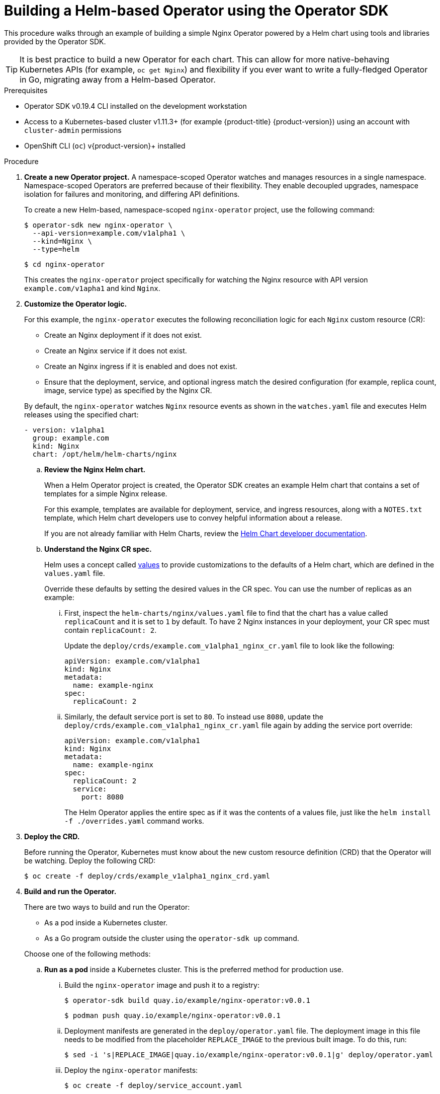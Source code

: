// Module included in the following assemblies:
//
// * operators/operator_sdk/osdk-helm.adoc

:_content-type: PROCEDURE
[id="osdk-building-helm-operator_{context}"]
= Building a Helm-based Operator using the Operator SDK

This procedure walks through an example of building a simple Nginx Operator powered by a Helm chart using tools and libraries provided by the Operator SDK.

[TIP]
====
It is best practice to build a new Operator for each chart. This can allow for more native-behaving Kubernetes APIs (for example, `oc get Nginx`) and flexibility if you ever want to write a fully-fledged Operator in Go, migrating away from a Helm-based Operator.
====

.Prerequisites

- Operator SDK v0.19.4 CLI installed on the development workstation
- Access to a Kubernetes-based cluster v1.11.3+ (for example {product-title} {product-version}) using an account with `cluster-admin` permissions
- OpenShift CLI (`oc`) v{product-version}+ installed

.Procedure

. *Create a new Operator project.* A namespace-scoped Operator watches and manages resources in a single namespace. Namespace-scoped Operators are preferred because of their flexibility. They enable decoupled upgrades, namespace isolation for failures and monitoring, and differing API definitions.
+
To create a new Helm-based, namespace-scoped `nginx-operator` project, use the following command:
+
[source,terminal]
----
$ operator-sdk new nginx-operator \
  --api-version=example.com/v1alpha1 \
  --kind=Nginx \
  --type=helm
----
+
[source,terminal]
----
$ cd nginx-operator
----
+
This creates the `nginx-operator` project specifically for watching the Nginx resource with API version `example.com/v1apha1` and kind `Nginx`.

. *Customize the Operator logic.*
+
For this example, the `nginx-operator` executes the following reconciliation logic for each `Nginx` custom resource (CR):
+
--
* Create an Nginx deployment if it does not exist.
* Create an Nginx service if it does not exist.
* Create an Nginx ingress if it is enabled and does not exist.
* Ensure that the deployment, service, and optional ingress match the desired configuration (for example, replica count, image, service type) as specified by the Nginx CR.
--
+
By default, the `nginx-operator` watches `Nginx` resource events as shown in the `watches.yaml` file and executes Helm releases using the specified chart:
+
[source,yaml]
----
- version: v1alpha1
  group: example.com
  kind: Nginx
  chart: /opt/helm/helm-charts/nginx
----

.. *Review the Nginx Helm chart.*
+
When a Helm Operator project is created, the Operator SDK creates an example Helm chart that contains a set of templates for a simple Nginx release.
+
For this example, templates are available for deployment, service, and ingress resources, along with a `NOTES.txt` template, which Helm chart developers use to convey helpful information about a release.
+
If you are not already familiar with Helm Charts, review the link:https://docs.helm.sh/developing_charts/[Helm Chart developer documentation].

.. *Understand the Nginx CR spec.*
+
Helm uses a concept called link:https://docs.helm.sh/using_helm/#customizing-the-chart-before-installing[values] to provide customizations to the defaults of a Helm chart, which are defined in the `values.yaml` file.
+
Override these defaults by setting the desired values in the CR spec. You can use the number of replicas as an example:

... First, inspect the `helm-charts/nginx/values.yaml` file to find that the chart has a value called `replicaCount` and it is set to `1` by default. To have 2 Nginx instances in your deployment, your CR spec must contain `replicaCount: 2`.
+
Update the `deploy/crds/example.com_v1alpha1_nginx_cr.yaml` file to look like the following:
+
[source,yaml]
----
apiVersion: example.com/v1alpha1
kind: Nginx
metadata:
  name: example-nginx
spec:
  replicaCount: 2
----

... Similarly, the default service port is set to `80`. To instead use `8080`, update the `deploy/crds/example.com_v1alpha1_nginx_cr.yaml` file again by adding the service port override:
+
[source,yaml]
----
apiVersion: example.com/v1alpha1
kind: Nginx
metadata:
  name: example-nginx
spec:
  replicaCount: 2
  service:
    port: 8080
----
+
The Helm Operator applies the entire spec as if it was the contents of a values file, just like the `helm install -f ./overrides.yaml` command works.

. *Deploy the CRD.*
+
Before running the Operator, Kubernetes must know about the new custom resource definition (CRD) that the Operator will be watching. Deploy the following CRD:
+
[source,terminal]
----
$ oc create -f deploy/crds/example_v1alpha1_nginx_crd.yaml
----

. *Build and run the Operator.*
+
There are two ways to build and run the Operator:
+
--
* As a pod inside a Kubernetes cluster.
* As a Go program outside the cluster using the `operator-sdk up` command.
--
+
Choose one of the following methods:

.. *Run as a pod* inside a Kubernetes cluster. This is the preferred
method for production use.

... Build the `nginx-operator` image and push it to a registry:
+
[source,terminal]
----
$ operator-sdk build quay.io/example/nginx-operator:v0.0.1
----
+
[source,terminal]
----
$ podman push quay.io/example/nginx-operator:v0.0.1
----

... Deployment manifests are generated in the `deploy/operator.yaml` file. The deployment image in this file needs to be modified from the placeholder `REPLACE_IMAGE` to the previous built image. To do this, run:
+
[source,terminal]
----
$ sed -i 's|REPLACE_IMAGE|quay.io/example/nginx-operator:v0.0.1|g' deploy/operator.yaml
----

... Deploy the `nginx-operator` manifests:
+
[source,terminal]
----
$ oc create -f deploy/service_account.yaml
----
+
[source,terminal]
----
$ oc create -f deploy/role.yaml
----
+
[source,terminal]
----
$ oc create -f deploy/role_binding.yaml
----
+
[source,terminal]
----
$ oc create -f deploy/operator.yaml
----

... Verify that the `nginx-operator` deployment is up and running:
+
[source,terminal]
----
$ oc get deployment
----
+
.Example output
[source,terminal]
----
NAME                 DESIRED   CURRENT   UP-TO-DATE   AVAILABLE   AGE
nginx-operator       1         1         1            1           1m
----

.. *Run outside the cluster.* This method is preferred during the development cycle to speed up deployment and testing.
+
It is important that the chart path referenced in the `watches.yaml` file exists on your machine. By default, the `watches.yaml` file is scaffolded to work with an Operator image built with the `operator-sdk build` command. When developing and testing your Operator with the `operator-sdk run --local` command, the SDK looks in your local file system for this path.

... Create a symlink at this location to point to the path of your Helm chart:
+
[source,terminal]
----
$ sudo mkdir -p /opt/helm/helm-charts
----
+
[source,terminal]
----
$ sudo ln -s $PWD/helm-charts/nginx /opt/helm/helm-charts/nginx
----

... To run the Operator locally with the default Kubernetes configuration file present at `$HOME/.kube/config`:
+
[source,terminal]
----
$ operator-sdk run --local
----
+
To run the Operator locally with a provided Kubernetes configuration file:
+
[source,terminal]
----
$ operator-sdk run --local --kubeconfig=<path_to_config>
----

. *Deploy the `Nginx` CR.*
+
Apply the `Nginx` CR that you modified earlier:
+
[source,terminal]
----
$ oc apply -f deploy/crds/example.com_v1alpha1_nginx_cr.yaml
----
+
Ensure that the `nginx-operator` creates the deployment for the CR:
+
[source,terminal]
----
$ oc get deployment
----
+
.Example output
[source,terminal]
----
NAME                                           DESIRED   CURRENT   UP-TO-DATE   AVAILABLE   AGE
example-nginx-b9phnoz9spckcrua7ihrbkrt1        2         2         2            2           1m
----
+
Check the pods to confirm two replicas were created:
+
[source,terminal]
----
$ oc get pods
----
+
.Example output
[source,terminal]
----
NAME                                                      READY     STATUS    RESTARTS   AGE
example-nginx-b9phnoz9spckcrua7ihrbkrt1-f8f9c875d-fjcr9   1/1       Running   0          1m
example-nginx-b9phnoz9spckcrua7ihrbkrt1-f8f9c875d-ljbzl   1/1       Running   0          1m
----
+
Check that the service port is set to `8080`:
+
[source,terminal]
----
$ oc get service
----
+
.Example output
[source,terminal]
----
NAME                                      TYPE        CLUSTER-IP   EXTERNAL-IP   PORT(S)    AGE
example-nginx-b9phnoz9spckcrua7ihrbkrt1   ClusterIP   10.96.26.3   <none>        8080/TCP   1m
----

. *Update the `replicaCount` and remove the port.*
+
Change the `spec.replicaCount` field from `2` to `3`, remove the `spec.service` field, and apply the change:
+
[source,terminal]
----
$ cat deploy/crds/example.com_v1alpha1_nginx_cr.yaml
----
+
.Example output
[source,yaml]
----
apiVersion: "example.com/v1alpha1"
kind: "Nginx"
metadata:
  name: "example-nginx"
spec:
  replicaCount: 3
----
+
[source,terminal]
----
$ oc apply -f deploy/crds/example.com_v1alpha1_nginx_cr.yaml
----
+
Confirm that the Operator changes the deployment size:
+
[source,terminal]
----
$ oc get deployment
----
+
.Example output
[source,terminal]
----
NAME                                           DESIRED   CURRENT   UP-TO-DATE   AVAILABLE   AGE
example-nginx-b9phnoz9spckcrua7ihrbkrt1        3         3         3            3           1m
----
+
Check that the service port is set to the default `80`:
+
[source,terminal]
----
$ oc get service
----
+
.Example output
[source,terminal]
----
NAME                                      TYPE        CLUSTER-IP   EXTERNAL-IP   PORT(S)  AGE
example-nginx-b9phnoz9spckcrua7ihrbkrt1   ClusterIP   10.96.26.3   <none>        80/TCP   1m
----

. *Clean up the resources:*
+
[source,terminal]
----
$ oc delete -f deploy/crds/example.com_v1alpha1_nginx_cr.yaml
----
+
[source,terminal]
----
$ oc delete -f deploy/operator.yaml
----
+
[source,terminal]
----
$ oc delete -f deploy/role_binding.yaml
----
+
[source,terminal]
----
$ oc delete -f deploy/role.yaml
----
+
[source,terminal]
----
$ oc delete -f deploy/service_account.yaml
----
+
[source,terminal]
----
$ oc delete -f deploy/crds/example_v1alpha1_nginx_crd.yaml
----
